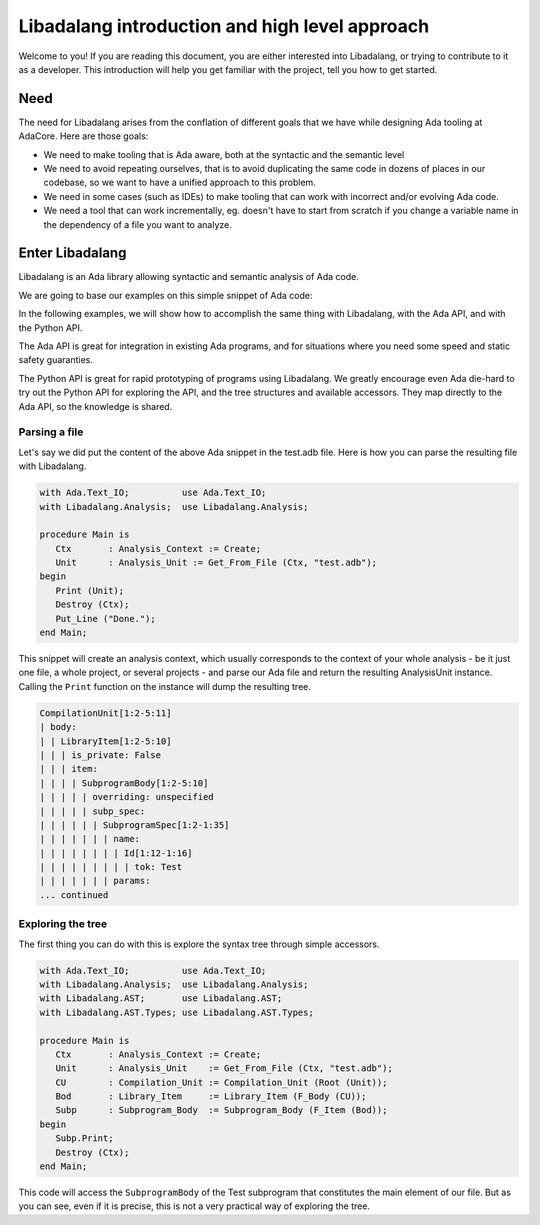 ***********************************************
Libadalang introduction and high level approach
***********************************************

Welcome to you! If you are reading this document, you are either interested
into Libadalang, or trying to contribute to it as a developer. This
introduction will help you get familiar with the project, tell you how to get
started.

Need
####

The need for Libadalang arises from the conflation of different goals that we
have while designing Ada tooling at AdaCore. Here are those goals:

* We need to make tooling that is Ada aware, both at the syntactic and the
  semantic level

* We need to avoid repeating ourselves, that is to avoid duplicating the same
  code in dozens of places in our codebase, so we want to have a unified
  approach to this problem.

* We need in some cases (such as IDEs) to make tooling that can work with
  incorrect and/or evolving Ada code.

* We need a tool that can work incrementally, eg. doesn't have to start from
  scratch if you change a variable name in the dependency of a file you want to
  analyze.

Enter Libadalang
################

Libadalang is an Ada library allowing syntactic and semantic analysis of Ada
code.

We are going to base our examples on this simple snippet of Ada code:

.. code-block:: ada
    :linenos:

    procedure Test (A : Foo; B : Bar) is
    begin
        for El : Foo_Elem of A loop
            if not El.Is_Empty then
                return B.RealBar (El);
            end if;
        end loop;
    end Test;

In the following examples, we will show how to accomplish the same thing with
Libadalang, with the Ada API, and with the Python API.

The Ada API is great for integration in existing Ada programs, and for
situations where you need some speed and static safety guaranties.

The Python API is great for rapid prototyping of programs using Libadalang. We
greatly encourage even Ada die-hard to try out the Python API for exploring the
API, and the tree structures and available accessors. They map directly to the
Ada API, so the knowledge is shared.

Parsing a file
**************

Let's say we did put the content of the above Ada snippet in the test.adb file.
Here is how you can parse the resulting file with Libadalang.

.. code-block:: ada

    with Ada.Text_IO;          use Ada.Text_IO;
    with Libadalang.Analysis;  use Libadalang.Analysis;

    procedure Main is
       Ctx       : Analysis_Context := Create;
       Unit      : Analysis_Unit := Get_From_File (Ctx, "test.adb");
    begin
       Print (Unit);
       Destroy (Ctx);
       Put_Line ("Done.");
    end Main;

This snippet will create an analysis context, which usually corresponds to the
context of your whole analysis - be it just one file, a whole project, or
several projects - and parse our Ada file and return the resulting AnalysisUnit
instance. Calling the ``Print`` function on the instance will dump the
resulting tree.

.. code::

    CompilationUnit[1:2-5:11]
    | body:
    | | LibraryItem[1:2-5:10]
    | | | is_private: False
    | | | item:
    | | | | SubprogramBody[1:2-5:10]
    | | | | | overriding: unspecified
    | | | | | subp_spec:
    | | | | | | SubprogramSpec[1:2-1:35]
    | | | | | | | name:
    | | | | | | | | Id[1:12-1:16]
    | | | | | | | | | tok: Test
    | | | | | | | params:
    ... continued

Exploring the tree
******************

The first thing you can do with this is explore the syntax tree through simple
accessors.


.. code-block:: ada

    with Ada.Text_IO;          use Ada.Text_IO;
    with Libadalang.Analysis;  use Libadalang.Analysis;
    with Libadalang.AST;       use Libadalang.AST;
    with Libadalang.AST.Types; use Libadalang.AST.Types;

    procedure Main is
       Ctx       : Analysis_Context := Create;
       Unit      : Analysis_Unit    := Get_From_File (Ctx, "test.adb");
       CU        : Compilation_Unit := Compilation_Unit (Root (Unit));
       Bod       : Library_Item     := Library_Item (F_Body (CU));
       Subp      : Subprogram_Body  := Subprogram_Body (F_Item (Bod));
    begin
       Subp.Print;
       Destroy (Ctx);
    end Main;

This code will access the ``SubprogramBody`` of the Test subprogram that
constitutes the main element of our file. But as you can see, even if it is
precise, this is not a very practical way of exploring the tree.

